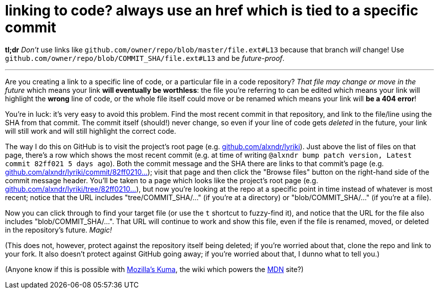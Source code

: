 = linking to code? always use an href which is tied to a specific commit
:hp-tags: version control, future-proofing, documentation
:published-at: 2016-05-06

*tl;dr* _Don't_ use links like `github.com/owner/repo/blob/master/file.ext#L13` because that branch _will_ change! Use `github.com/owner/repo/blob/COMMIT_SHA/file.ext#L13` and be _future-proof_.

---

Are you creating a link to a specific line of code, or a particular file in a code repository? _That file may change or move in the future_ which means your link *will eventually be worthless*: the file you're referring to can be edited which means your link will highlight the *wrong* line of code, or the whole file itself could move or be renamed which means your link will *be a 404 error*!

You're in luck: it's very easy to avoid this problem. Find the most recent commit in that repository, and link to the file/line using the SHA from that commit. The commit itself (should!) never change, so even if your line of code gets _deleted_ in the future, your link will still work and will still highlight the correct code.

The way I do this on GitHub is to visit the project's root page (e.g. http://github.com/alxndr/lyriki[github.com/alxndr/lyriki]). Just above the list of files on that page, there's a row which shows the most recent commit (e.g. at time of writing `@alxndr bump patch version, Latest commit 82ff021 5 days ago`). Both the commit message and the SHA there are links to that commit's page (e.g. https://github.com/alxndr/lyriki/commit/82ff0210da03760b530ecafb640f78efc83c3a02[github.com/alxndr/lyriki/commit/82ff0210...]); visit that page and then click the "Browse files" button on the right-hand side of the commit message header. You'll be taken to a page which looks like the project's root page (e.g. https://github.com/alxndr/lyriki/tree/82ff0210da03760b530ecafb640f78efc83c3a02[github.com/alxndr/lyriki/tree/82ff0210...]), but now you're looking at the repo at a specific point in time instead of whatever is most recent; notice that the URL includes "tree/COMMIT_SHA/..." (if you're at a directory) or "blob/COMMIT_SHA/..." (if you're at a file).

Now you can click through to find your target file (or use the `t` shortcut to fuzzy-find it), and notice that the URL for the file also includes "blob/COMMIT_SHA/...". That URL will continue to work and show this file, even if the file is renamed, moved, or deleted in the repository's future. _Magic!_

(This does not, however, protect against the repository itself being deleted; if you're worried about that, clone the repo and link to your fork. It also doesn't protect against GitHub going away; if you're worried about that, I dunno what to tell you.)

(Anyone know if this is possible with https://github.com/mozilla/kuma[Mozilla's Kuma], the wiki which powers the https://developer.mozilla.org/en-US/[MDN] site?)